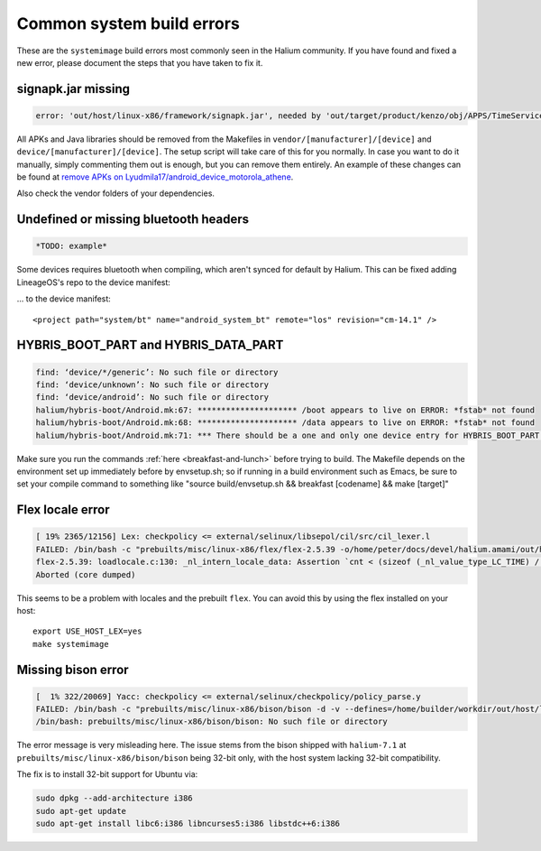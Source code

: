 Common system build errors
==========================

These are the ``systemimage`` build errors most commonly seen in the Halium community. If you have found and fixed a new error, please document the steps that you have taken to fix it.

signapk.jar missing
-------------------

.. code-block:: guess

    error: 'out/host/linux-x86/framework/signapk.jar', needed by 'out/target/product/kenzo/obj/APPS/TimeService_intermediates/package.apk', missing and no rule to make it

All APKs and Java libraries should be removed from the Makefiles in ``vendor/[manufacturer]/[device]`` and ``device/[manufacturer]/[device]``. The setup script will take care of this for you normally. In case you want to do it manually, simply commenting them out is enough, but you can remove them entirely. An example of these changes can be found at `remove APKs on Lyudmila17/android_device_motorola_athene`_.

Also check the vendor folders of your dependencies.

Undefined or missing bluetooth headers
--------------------------------------

.. code-block:: guess

    *TODO: example*

Some devices requires bluetooth when compiling, which aren't synced for default by Halium. This can be fixed adding LineageOS's repo to the device manifest:

... to the device manifest::

    <project path="system/bt" name="android_system_bt" remote="los" revision="cm-14.1" />

HYBRIS_BOOT_PART and HYBRIS_DATA_PART
-------------------------------------

.. code-block:: guess

   find: ‘device/*/generic’: No such file or directory
   find: ‘device/unknown’: No such file or directory
   find: ‘device/android’: No such file or directory
   halium/hybris-boot/Android.mk:67: ********************* /boot appears to live on ERROR: *fstab* not found
   halium/hybris-boot/Android.mk:68: ********************* /data appears to live on ERROR: *fstab* not found
   halium/hybris-boot/Android.mk:71: *** There should be a one and only one device entry for HYBRIS_BOOT_PART and HYBRIS_DATA_PART.

Make sure you run the commands :ref:`here <breakfast-and-lunch>` before trying to build. The Makefile depends on the environment set up immediately before by envsetup.sh; so if running in a build environment such as Emacs, be sure to set your compile command to something like "source build/envsetup.sh && breakfast [codename] && make [target]"


.. _remove apks on lyudmila17/android_device_motorola_athene: https://github.com/Lyudmila17/android_device_motorola_athene/commit/a752422012165d937c058c1b671497bad44a4962

Flex locale error
-----------------

.. code-block:: guess

   [ 19% 2365/12156] Lex: checkpolicy <= external/selinux/libsepol/cil/src/cil_lexer.l
   FAILED: /bin/bash -c "prebuilts/misc/linux-x86/flex/flex-2.5.39 -o/home/peter/docs/devel/halium.amami/out/host/linux-x86/obj/STATIC_LIBRARIES/libsepol_intermediates/cil/src/cil_lexer.c external/selinux/libsepol/cil/src/cil_lexer.l"
   flex-2.5.39: loadlocale.c:130: _nl_intern_locale_data: Assertion `cnt < (sizeof (_nl_value_type_LC_TIME) / sizeof (_nl_value_type_LC_TIME[0]))' failed.
   Aborted (core dumped)

This seems to be a problem with locales and the prebuilt ``flex``. You can avoid this by using the flex installed on your host::

    export USE_HOST_LEX=yes
    make systemimage

Missing bison error
-------------------

.. code-block:: guess

    [  1% 322/20069] Yacc: checkpolicy <= external/selinux/checkpolicy/policy_parse.y
    FAILED: /bin/bash -c "prebuilts/misc/linux-x86/bison/bison -d -v --defines=/home/builder/workdir/out/host/linux-x86/obj/EXECUTABLES/checkpolicy_intermediates/policy_parse.h -o /home/builder/workdir/out/host/linux-x86/obj/EXECUTABLES/checkpolicy_intermediates/policy_parse.c external/selinux/checkpolicy/policy_parse.y"
    /bin/bash: prebuilts/misc/linux-x86/bison/bison: No such file or directory

The error message is very misleading here. The issue stems from the bison shipped with ``halium-7.1`` at ``prebuilts/misc/linux-x86/bison/bison`` being 32-bit only, with the host system lacking 32-bit compatibility.

The fix is to install 32-bit support for Ubuntu via:

.. code-block:: guess

    sudo dpkg --add-architecture i386
    sudo apt-get update
    sudo apt-get install libc6:i386 libncurses5:i386 libstdc++6:i386
